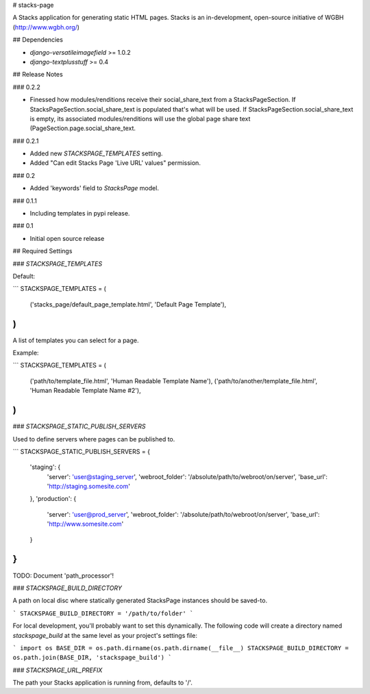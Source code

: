 # stacks-page

A Stacks application for generating static HTML pages. Stacks is an in-development, open-source initiative of WGBH (http://www.wgbh.org/)

## Dependencies

* `django-versatileimagefield` >= 1.0.2
* `django-textplusstuff` >= 0.4

## Release Notes

### 0.2.2

* Finessed how modules/renditions receive their social_share_text from a StacksPageSection. If StacksPageSection.social_share_text is populated that's what will be used. If StacksPageSection.social_share_text is empty, its associated modules/renditions will use the global page share text (PageSection.page.social_share_text.

### 0.2.1

* Added new `STACKSPAGE_TEMPLATES` setting.
* Added "Can edit Stacks Page 'Live URL' values" permission.

### 0.2

* Added 'keywords' field to `StacksPage` model.

### 0.1.1

* Including templates in pypi release.

### 0.1

* Initial open source release

## Required Settings

### `STACKSPAGE_TEMPLATES`

Default:

```
STACKSPAGE_TEMPLATES = (
    ('stacks_page/default_page_template.html', 'Default Page Template'),
)
```

A list of templates you can select for a page.

Example:

```
STACKSPAGE_TEMPLATES = (
    ('path/to/template_file.html', 'Human Readable Template Name'),
    ('path/to/another/template_file.html', 'Human Readable Template Name #2'),
)
```

### `STACKSPAGE_STATIC_PUBLISH_SERVERS`

Used to define servers where pages can be published to.

```
STACKSPAGE_STATIC_PUBLISH_SERVERS = {
    'staging': {
        'server': 'user@staging_server',
        'webroot_folder': '/absolute/path/to/webroot/on/server',
        'base_url': 'http://staging.somesite.com'
    },
    'production': {
        'server': 'user@prod_server',
        'webroot_folder': '/absolute/path/to/webroot/on/server',
        'base_url': 'http://www.somesite.com'
    }
}
```

TODO: Document 'path_processor'!

### `STACKSPAGE_BUILD_DIRECTORY`

A path on local disc where statically generated StacksPage instances
should be saved-to.

```
STACKSPAGE_BUILD_DIRECTORY = '/path/to/folder'
```

For local development, you'll probably want to set this dynamically. The following code will create a directory named `stackspage_build` at the same level as your project's settings file:

```
import os
BASE_DIR = os.path.dirname(os.path.dirname(__file__)
STACKSPAGE_BUILD_DIRECTORY = os.path.join(BASE_DIR, 'stackspage_build')
```

### `STACKSPAGE_URL_PREFIX`

The path your Stacks application is running from, defaults to '/'.


